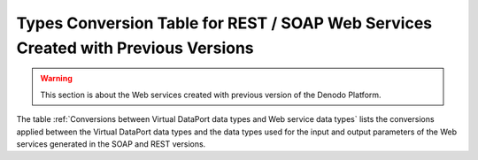 =============================================================================================
Types Conversion Table for REST / SOAP Web Services Created with Previous Versions
=============================================================================================

.. warning:: This section is about the Web services created with previous
   version of the Denodo Platform.

The table :ref:`Conversions between Virtual DataPort data types and Web service data
types` lists the conversions applied between the Virtual DataPort data types
and the data types used for the input and output parameters of the Web
services generated in the SOAP and REST versions.
